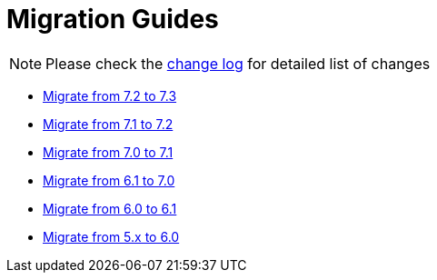 = Migration Guides
:toc:
:toc-title:

:product-changelog: https://github.com/axelor/axelor-open-platform/blob/{page-component-version}/CHANGELOG.md

NOTE: Please check the {product-changelog}[change log] for detailed list of changes

* xref:migrations/migration-7.3.adoc[Migrate from 7.2 to 7.3]
* xref:migrations/migration-7.2.adoc[Migrate from 7.1 to 7.2]
* xref:migrations/migration-7.1.adoc[Migrate from 7.0 to 7.1]
* xref:migrations/migration-7.0.adoc[Migrate from 6.1 to 7.0]
* xref:migrations/migration-6.1.adoc[Migrate from 6.0 to 6.1]
* xref:migrations/migration-6.0.adoc[Migrate from 5.x to 6.0]
